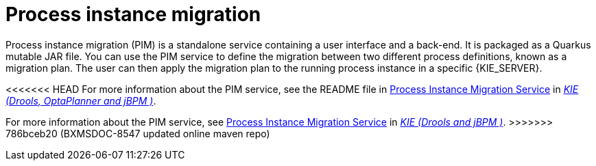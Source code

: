 [id='process-instance-migration-con']
= Process instance migration

Process instance migration (PIM) is a standalone service containing a user interface and a back-end. It is packaged as a Quarkus mutable JAR file. You can use the PIM service to define the migration between two different process definitions, known as a migration plan. The user can then apply the migration plan to the running process instance in a specific {KIE_SERVER}.

<<<<<<< HEAD
For more information about the PIM service, see the README file in https://github.com/kiegroup/process-migration-service[Process Instance Migration Service] in https://github.com/kiegroup[_KIE (Drools, OptaPlanner and jBPM )_].
=======
For more information about the PIM service, see https://github.com/kiegroup/droolsjbpm-integration/tree/master/process-migration-service[Process Instance Migration Service] in https://github.com/kiegroup[_KIE (Drools and jBPM )_].
>>>>>>> 786bceb20 (BXMSDOC-8547 updated online maven repo)
